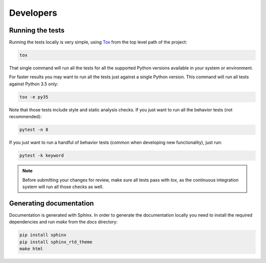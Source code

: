 .. index:: developers


**********
Developers
**********


.. index::
    double: developers; tests

Running the tests
=================

Running the tests locally is very simple, using
`Tox <https://tox.readthedocs.io/>`_ from the top level path of the project:

.. code-block:: bash

   tox

That single command will run all the tests for all the supported Python
versions available in your system or environment.

For faster results you may want to run all the tests just against a single
Python version. This command will run all tests against Python 3.5 only:

.. code-block:: bash

   tox -e py35

Note that those tests include style and static analysis checks. If you just
want to run all the behavior tests (not recommended):

.. code-block:: bash

   pytest -n 8

If you just want to run a handful of behavior tests (common when developing
new functionality), just run:

.. code-block:: bash

   pytest -k keyword

.. note:: Before submitting your changes for review, make sure all tests pass
   with `tox`, as the continuous integration system will run all those checks
   as well.


.. index::
    double: developers; documentation


Generating documentation
========================

Documentation is generated with Sphinx. In order to generate the documentation locally you need to install the required dependencies and run `make` from the `docs` directory:

.. code-block:: bash

   pip install sphinx
   pip install sphinx_rtd_theme
   make html
